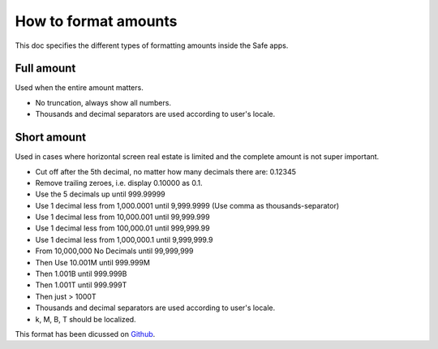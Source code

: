 =====================
How to format amounts
=====================

This doc specifies the different types of formatting amounts inside the Safe apps.


Full amount
-----------

Used when the entire amount matters. 

- No truncation, always show all numbers.
- Thousands and decimal separators are used according to user's locale.


Short amount
-------------------

Used in cases where horizontal screen real estate is limited and the complete amount is not super important. 

- Cut off after the 5th decimal, no matter how many decimals there are: 0.12345
- Remove trailing zeroes, i.e. display 0.10000 as 0.1.
- Use the 5 decimals up until 999.99999
- Use 1 decimal less from 1,000.0001 until 9,999.9999 (Use comma as thousands-separator)
- Use 1 decimal less from 10,000.001 until 99,999.999
- Use 1 decimal less from 100,000.01 until 999,999.99
- Use 1 decimal less from 1,000,000.1 until 9,999,999.9
- From 10,000,000 No Decimals until 99,999,999
- Then Use 10.001M until 999.999M
- Then 1.001B until 999.999B
- Then 1.001T until 999.999T
- Then just > 1000T
- Thousands and decimal separators are used according to user's locale.
- k, M, B, T should be localized.

This format has been dicussed on Github_.

.. _Github: https://github.com/gnosis/safe/issues/62#issuecomment-455240793

